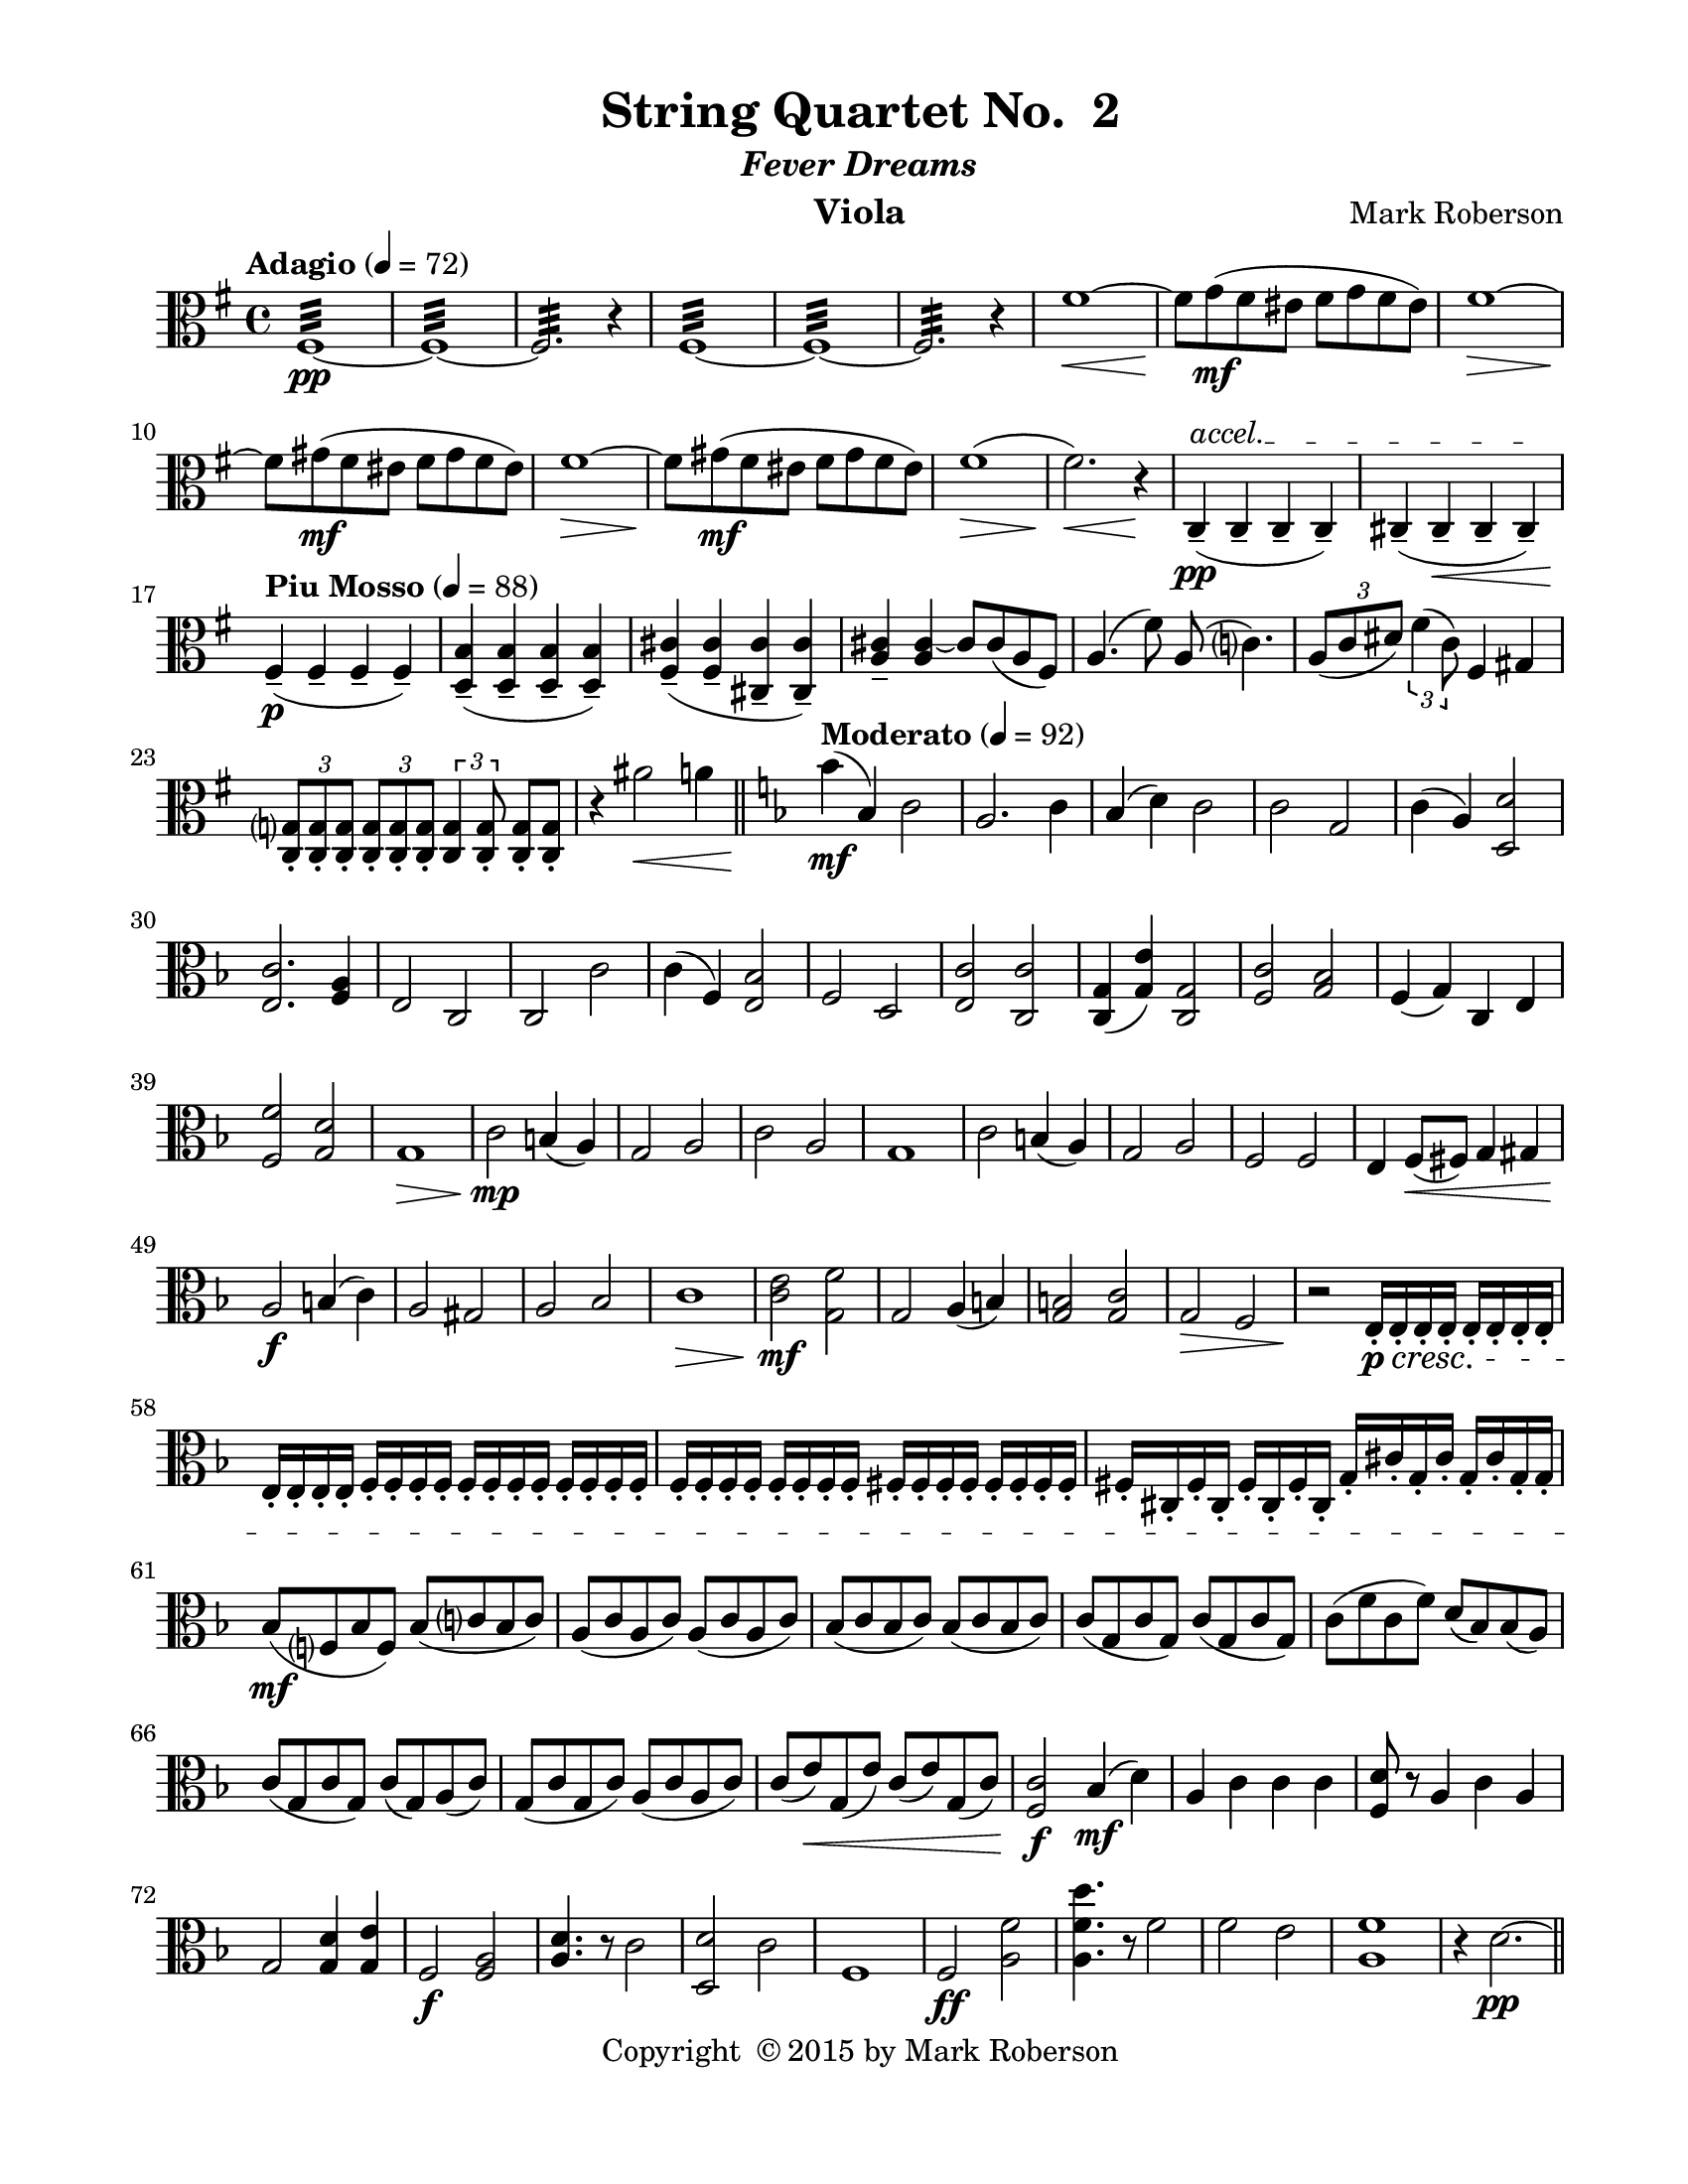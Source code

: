 \version "2.12.0"
#(set-default-paper-size "letter")
%#(set-global-staff-size 21)

\paper {
  line-width    = 180\mm
  left-margin   = 20\mm
  top-margin    = 10\mm
  bottom-margin = 15\mm
  indent = 0 \mm 
  ragged-last-bottom = ##f
  ragged-bottom = ##f  
  }

\header {
    title = "String Quartet No.  2"
    subtitle = \markup {\italic "Fever Dreams"}
    composer = "Mark Roberson"
    tagline = ##f
    copyright = \markup { "Copyright "\char ##x00A9 "2015 by Mark Roberson" }
    instrument = "Viola"                     %% CHANGE INSTRUMENT NAME
    }

AvoiceAA = \relative c'{
    \clef alto
    %staffkeysig
    \key g \major 
    %barkeysig: 
    \key g \major 
    %bartimesig: 
    \time 4/4 
    \tempo "Adagio" 4 = 72  
    fis,1:32 ~ \pp      | % 1
    fis:32 ~      | % 2
    fis2.:32  r4      | % 3
    fis1:32 ~      | % 4
    fis:32 ~      | % 5
    fis2.:32  r4      | % 6
    fis'1~ \<      | % 7
    fis8 \! g( \mf fis eis fis g fis eis)      | % 8
    fis1~ \>      | % 9
    fis8 \! gis( \mf fis eis fis gis fis eis)      | % 10
    fis1~ \>      | % 11
    fis8 \! gis( \mf fis eis fis gis fis eis)      | % 12
    fis1( \>      | % 13
    fis2.) \! \< r4 \!      | % 14
    \override TextSpanner #'(bound-details left text) = "accel." 
    c,-- ( \pp \startTextSpan c--  c--  c-- )      | % 15
    cis-- ( cis--  \< cis--  cis-- ) \stopTextSpan     | % 16
    \tempo "Piu Mosso" 4 = 88
    fis-- ( \p fis--  fis--  fis-- )      | % 17
    <d b'>-- ( <d b'>--  <d b'>--  <d b'>-- )      | % 18
    <fis cis'>-- ( <fis cis'>--  <cis cis'>--  <cis cis'>-- )      | % 19
    <a' cis>--  <a cis>~ cis8 cis( a fis)      | % 20
    a4.( fis'8) a,( c4.)      | % 21
    \times 2/3{a8( c dis)  } \times 2/3{fis4( c8)  } fis,4 gis      | % 22
    \times 2/3{<c, g'>8-.  <c g'>-.  <c g'>-.   } \times 2/3{<c g'>-.  <c g'>-.  <c g'>-.   } \times 2/3{<c g'>4 <c g'>8-.   } <c g'>8-.  <c g'>-.    | % 23
    r4 ais''2 \< a4     \bar "||"  | % 24
    %barkeysig: 
    \key f \major 
    \tempo "Moderato" 4 = 92  
    bes4( \mf bes,) c2      | % 25
    a2. c4      | % 26
    bes( d) c2      | % 27
    c g      | % 28
    c4( a) <d, d'>2      | % 29
    <e c'>2. <f a>4      | % 30
    e2 c      | % 31
    c c'      | % 32
    c4( f,) <e bes'>2      | % 33
    f d      | % 34
    <e c'> <c c'>      | % 35
    <c g'>4( <g' e'>) <c, g'>2      | % 36
    <f c'> <g bes>      | % 37
    f4( g) c, e      | % 38
    <f f'>2 <g d'>      | % 39
    g1 \>      | % 40
    c2 \mp b4( a)      | % 41
    g2 a      | % 42
    c a      | % 43
    g1      | % 44
    c2 b4( a)      | % 45
    g2 a      | % 46
    f f      | % 47
    e4 f8( \< fis) g4 gis      | % 48
    a2 \f b4( c)      | % 49
    a2 gis      | % 50
    a bes      | % 51
    c1 \>      | % 52
    <c e>2 \mf <g f'>      | % 53
    g a4( b)      | % 54
    <g b>2 <g c>      | % 55
    g \> f      | % 56
    r \! e16-.  \p \cresc e-.  e-.  e-.  e-.  e-.  e-.  e-.       | % 57
    e-.  e-.  e-.  e-.  f-.  f-.  f-.  f-.  f-.  f-.  f-.  f-.  f-.  f-.  f-.  f-.       | % 58
    f-.  f-.  f-.  f-.  f-.  f-.  f-.  f-.  fis-.  fis-.  fis-.  fis-.  fis-.  fis-.  fis-.  fis-.       | % 59
    fis-.  cis-.  fis-.  cis-.  fis-.  cis-.  fis-.  cis-.  g'-.   cis-.  g-.  cis-.  g-.  cis-.  g-.  g-.       | % 60
    bes8( \mf f bes f) bes( c bes c)      | % 61
    a( c a c) a( c a c)      | % 62
    bes( c bes c) bes( c bes c)      | % 63
    c( g c g) c( g c g)      | % 64
    c( f c f) d( bes) bes( a)      | % 65
    c( g c g) c( g) a( c)      | % 66
    g( c g c) a( c a c)      | % 67
    c( e) \< g,( e') c( e) g,( c)      | % 68
    <f, c'>2 \f bes4 (\mf d)      | % 69
    a c c c      | % 70
    <f, d'>8 r a4 c a      | % 71
    g2 <g d'>4 <g e'>      | % 72
    f2 \f <f a>      | % 73
    <a d>4. r8 c2      | % 74
    <d, d'> c'      | % 75
    f,1      | % 76
    f2 \ff <a f'>      | % 77
    <a f' d'>4. r8 f'2      | % 78
    f e      | % 79
    <a, f'>1     | % 80
    r4 d2.~ \pp     \bar "||"     | % 81
    \tempo "Adagio" 4 = 72  
    d1      | % 82
    d(      | % 83
    b2~) \< \times 2/3{b8 c-.  \mf ais-.   } \times 2/3{b( c) ais-.   }      | % 84
    b2~ \times 2/3{b8 c-.  ais-.   } \times 2/3{b( c) ais-.   }      | % 85
    b2 c~      | % 86
    \times 2/3{c8 des-.  \> b-.   } c4 e2~ \pp      | % 87
    e1      | % 88
    e2 \clef treble
    a'~      | % 89
    a1      | % 90
    ais2. r4      | % 91
    \clef alto
    \tempo "Piu Moso" 4 = 96  
    g,-- ( g--  g--  g-- )      | % 92
    g-- ( g--  g--  g-- )      | % 93
    g-- ( g--  g--  g-- )      | % 94
    g-- ( g--  g--  g-- )      | % 95
    g-- ( g--  g--  g-- )      | % 96
    g-- ( g--  g--  g-- )      | % 97
    gis-- ( gis--  gis--  gis-- )      | % 98
    fis4-- ( fis--  fis--  fis-- )    \bar "||"      | % 99
    %barkeysig: 
    \key c \major 
    %bartimesig: 
    \time 3/4 
    \tempo "Waltz" 2. = 60  
    R2. *2  | % 
    r4 <bes, ees>-.  \mf <bes ees>-.       | % 102
    r <c ees>-.  r      | % 103
    r <bes ees>-.  <bes ees>-.       | % 104
    r <c ees>-.  r      | % 105
    r <bes ees>-.  <bes ees>-.       | % 106
    r <c ees>-.  r      | % 107
    r <bes ees>-.  <bes ees>-.       | % 108
    r <c ees>-.  r      | % 109
    fis2( g4)      | % 110
    fis( cis' d)      | % 111
    ais( c b)      | % 112
    ais( cis dis)      | % 113
    bes( d) g,~      | % 114
    g bes2      | % 115
    ees( g,4)      | % 116
    b( c cis)      | % 117
    <c,, c'>-.  <c' ees>-.  <c ees>-.       | % 118
    <c, c'>-.  <c' ees>-.  <c ees>-.       | % 119
    <c, c'>-.  <bes' ees>-.  <bes ees>-.       | % 120
    <c, c'>-.  <bes' ees>-.  <bes ees>-.       | % 121
    <c, c'>-.  <c' ees>-.  <c ees>-.       | % 122
    <c, c'>-.  <c' ees>-.  <c ees>-.       | % 123
    <c, c'>-.  <bes' ees>-.  <bes ees>-.       | % 124
    <c, c'>-.  <bes' ees>-.  <bes ees>-.       | % 125
    r <b e>-.  <b e>-.       | % 126
    r <b e>-.  r      | % 127
    r <b e>-.  <b e>-.       | % 128
    r <b e>-.  r      | % 129
    r <b e>-.  r      | % 130
    r <b e>-.  r      | % 131
    r <b e>-.  r      | % 132
    r <b e> <cis e> \<      | % 133
    fis2( \f g4)      | % 134
    fis( cis' d)      | % 135
    ais( c b)      | % 136
    ais( cis dis)      | % 137
    bes( d) g,~      | % 138
    g bes2      | % 139
    ees( g,4)      | % 140
    b( c cis)      | % 141
    fis,,2 \p g4      | % 142
    fis( cis') d      | % 143
    ais c( b)      | % 144
    bes des( ees)      | % 145
    bes( d) g,~      | % 146
    g bes2      | % 147
    ees fis,4      | % 148
    b( c) cis      | % 149
    fis,2 g4      | % 150
    fis( cis') d      | % 151
    ais c( b)      | % 152
    bes des( ees)      | % 153
    bes( d) g,~      | % 154
    g bes2      | % 155
    ees fis,4      | % 156
    b( c) cis      | % 157
    r \f <bes ees>-.  <bes ees>-.       | % 158
    r <c ees>-.  r      | % 159
    r <bes ees>-.  <bes ees>-.       | % 160
    r <c ees>-.  r      | % 161
    r <bes ees>-.  <bes ees>-.       | % 162
    r <c ees>-.  r      | % 163
    r <bes ees>-.  <bes ees>-.       | % 164
    r <c ees>-.  r      | % 165
    r bes'-.  bes-.       | % 166
    r g-.  g-.       | % 167
    r a-.  a-.       | % 168
    r g-.  g-.       | % 169
    r a-.  a-.       | % 170
    r a-.  a-.       | % 171
    r g-.  g-.       | % 172
    R2.  | % 
    b,4( bes a)      | % 174
    e( cis'2)      | % 175
    aes f4~      | % 176
    f c'( gis)      | % 177
    cis( b gis)      | % 178
    a( ais gis)      | % 179
    c( b e,)      | % 180
    f( e2)      | % 181
    r4 <gis' cis>-.  <gis cis>-.       | % 182
    r <gis ais>-.  <gis ais>-.       | % 183
    r cis-.  cis-.       | % 184
    r ais-.  ais-.       | % 185
    r c-.  c-.       | % 186
    r b-.  b-.       | % 187
    r cis-.  cis-.       | % 188
    r <cis, g'>-.  <cis g'>-.       | % 189
    r <dis gis>-.  <dis gis>-.       | % 190
    r dis-.  dis-.       | % 191
    r gis-.  gis-.       | % 192
    r f-.  f-.       | % 193
    r g-.  g-.       | % 194
    r fis-.  fis-.       | % 195
    r d-.  d-.       | % 196
    r4 <gis, d'>-.  <gis d'>-.    \bar "||"       | % 197
    %bartimesig: 
    \time 3/2 
    f2~ \mp f ges      | % 198
    f( c') des      | % 199
    a ces( bes)      | % 200
    a4( b) c2( d)      | % 201
    a( cis) fis,~      | % 202
    fis a~ a      | % 203
    d~ d f,      | % 204
    bes( b) c      | % 205
    f,~ f ges      | % 206
    f( c') des      | % 207
    a4( bes) ces2( bes)      | % 208
    a c( d)      | % 209
    a( cis) fis,~      | % 210
    fis a~ a      | % 211
    d~ d f,      | % 212
    bes2( b) c \<    \bar "||"      | % 213
    %bartimesig: 
    \time 3/4 
    r4 \mf bes'-.  bes-.           | % 214
    r4 c-.  c-.       | % 215
    r bes-.  bes-.       | % 216
    r c-.  c-.       | % 217
    r a-.  a-.       | % 218
    r c-.  c-.       | % 219
    r aes-.  aes-.       | % 220
    R2.  | % 
    a4( aes g)      | % 222
    d( b'2)      | % 223
    fis dis4~      | % 224
    dis ais'( fis)      | % 225
    b( a fis)      | % 226
    g( gis fis)      | % 227
    bes( a d,)      | % 228
    ees( \< d2)      | % 229
    r4 \f <fis b>-.  <fis b>-.       | % 230
    r gis-.  gis-.       | % 231
    r b-.  b-.       | % 232
    r gis-.  gis-.       | % 233
    r bes-.  bes-.       | % 234
    r a-.  a-.       | % 235
    r b-.  b-.       | % 236
    r <b, f'>-.  <b f'>-.       | % 237
    r <c, a'>-.  <fis b>-.       | % 238
    r <c c'>-.  <dis c'>-.       | % 239
    r <dis g>-.  <dis a'>-.       | % 240
    r <fis gis>-.  <c g'>-.       | % 241
    r <c b'>-.  <d ais'>-.       | % 242
    r <dis g>-.  <dis g>-.       | % 243
    r <e a>-.  <e gis>-.       | % 244
    r <c c'>-.  <a' e'>-.       | % 245
    ees''2( d4)      | % 246
    ees( aes,) g      | % 247
    b( a bes)      | % 248
    ces( aes) ges      | % 249
    b( g) d'~      | % 250
    d b2      | % 251
    fis( dis'4)      | % 252
    bes( a gis)      | % 253
    r2 <e a>4      | % 254
    r a, r      | % 255
    R2.     | % 256
    R2.     \bar "||" | % 
    %bartimesig: 
    \time 4/4 
    \tempo "Adagio" 4 = 72  

    %    f''1:32-\tweak #'Y-offset #-2 ~ \pp      | % 258
    f''1:32 ~ \pp      | % 258
    f:32       | % 259
    r4 e2.:32 ~      | % 260
    e1:32 ~      | % 261
    e:32       | % 262
    dis:32 ~      | % 263
    dis:32 ~      | % 264
    \override TextSpanner #'(bound-details left text) = "accel." 
    dis:32  \< \startTextSpan      | % 265
    \tempo "Piu Mosso" 4 = 96  
    gis,16( \f \stopTextSpan fis ais fis gis fis ais fis gis fis ais fis gis fis ais fis)      | % 266
    gis( fis ais fis gis fis ais fis gis fis ais fis gis fis ais fis)      | % 267
    gis( fis ais fis gis fis ais fis gis fis ais fis gis fis ais fis)      | % 268
    gis( fis ais fis gis fis ais fis gis fis ais fis gis fis ais fis)      | % 269
    a( g b g a g b g a g b g a g b g)      | % 270
    bes( aes c aes bes aes c aes bes aes c aes bes aes c aes)      | % 271
    b( a cis a b a cis a) b (a cis a b a cis a)      | % 272
    c16( bes d bes c bes d bes) cis (b d b cis b d b)    \bar "||"      | % 273
    %bartimesig: 
    \time 2/4 
    \tempo "Allegro" 4 = 112  
    R2 *4       | % 276
        \repeat volta 2 { %startrep 
    r8 b,-.  \mf r b-.       | % 278
    r d-.  r c-.       | % 279
    r cis-.  r d-.       | % 280
    r d-.  r d-.       | % 281
    r b-.  r b-.       | % 282
    r d-.  r c-.       | % 283
    r cis-.  r d-.           | % 284
    r8 d-.  r e-.    | % 285
      } % end of repeatactive
    a2~      | % 286
    a8 b( a8. g16)      | % 287
    fis2~      | % 288
    fis8 d( dis8. fis16)      | % 289
    g2~      | % 290
    g8 aes( g8. fis16)      | % 291
    g8( ges) f( e)      | % 292
    d( e) fis( gis)      | % 293
    r b,-.  r b-.       | % 294
    r d-.  r c-.       | % 295
    r b-.  r d-.       | % 296
    r d-.  r d-.       | % 297
    r b-.  r b-.       | % 298
    r d-.  r c-.       | % 299
    r cis-.  r d-.       | % 300
    r d-.  r e-.       | % 301
    a2~      | % 302
    a8 b( a8. g16)      | % 303
    fis2~      | % 304
    fis8 d( dis8. fis16)      | % 305
    g2~      | % 306
    g8 aes( g8. fis16)      | % 307
    g8( ges) f( e)      | % 308
    d( \< e) fis( gis)      | % 309
    g16-> ( \f gis a8-. ) bes16-> ( a gis8-. )      | % 310
    a16-> ( bes b8-. ) c4      | % 311
    g16-> ( gis a8-. ) bes16-> ( a gis8-. )      | % 312
    a16-> ( bes b8-. ) c4      | % 313
    e8( ees16 d) cis( d cis c)      | % 314
    a8-.  a16-. ^\markup {\italic "col legno"}   a-.  a-.  a-.  a8-.       | % 315
    e'-> ^\markup {\italic "arco"}  ( ees16 d) cis( d cis c)      | % 316
    a8-.  a16-. ^\markup {\italic "col legno"}   a-.  a-.  a-.  a8-.       | % 317
    g16-> ^\markup {\italic "arco"} ( gis a8-. ) bes16-> ( a gis8-. )      | % 318
    a16-> ( bes b8-. ) c4      | % 319
    g16-> ( gis a8-. ) bes16-> ( a gis8-. )      | % 320
    a16-> ( bes b8-. ) c4      | % 321
    e8( ees16 d) cis( d cis c)      | % 322
    a8-.  a16-. ^\markup {\italic "col legno"}   a-.  a-.  a-.  a8-.       | % 323
    e'-> ^\markup {\italic "arco"}  ( ees16 d) cis( d cis c)      | % 324
    a8-.  a16-. ^\markup {\italic "col legno"}   a-.  a-.  a-.  a8-.       | % 325
    r b,-.  ^\markup {\italic "arco"} \mf r b-.       | % 326
    r d-.  r c-.       | % 327
    r cis-.  r d-.       | % 328
    r d-.  r d-.       | % 329
    r b-.  r b-.       | % 330
    r d-.  r c-.       | % 331
    r cis-.  r d-.       | % 332
    dis8-.  e-.  \< ges-.  f-.          | % 333
    <c, a'>4-. \downbow  \f <c a'>-. \downbow       | % 334
    <c a'>-. \downbow  <d b'>-.  ^\markup {\italic "simile"}      | % 335
    <d bes'>-.  <d bes'>-.       | % 336
    <d bes'>-.  <c a'>-.       | % 337
    <d a'>-.  <d bes'>-.       | % 338
    <d b'>-.  <e c'>-.       | % 339
    <b' d>-.  <bes d>-.       | % 340
    <a d>-.  <c, c'>-.       | % 341
    <e b'>-.  <e b'>-.       | % 342
    <dis a'>-.  <dis a'>-.       | % 343
    <d a'>-.  <d a'>-.       | % 344
    <d a'>-.  <d a'>-.       | % 345
    <d a'>8-. \downbow  <a' d>-. \upbow  <c, a'>-.  <a' f'>-.       | % 346
    <d, bes'>-.  <c' a'>-.  <d, bes'>-.  <c' a'>-.       | % 347
    <d, a'>-.  <d' a'>-.  <d, a'>-.  <d' a'>-.       | % 348
    <d, b'>-.  <b' g'>-.  <a e'>-.  <cis a'>-.       | % 349
    <d f>4-. \downbow  <d f>-. \downbow       | % 350
    <d f>-.  <d f>-.       | % 351
    <cis e>-.  <cis e>-.       | % 352
    <c e>-.  <b dis>-.       | % 353
    <bes d>-.  <b d>-.       | % 354
    <b d>-.  <b d>-.       | % 355
    <c e>-.  <cis e>-.       | % 356
    <c e>-.  <b e>-.       | % 357
    <bes d>-.  <d, b'>-.       | % 358
    <e b'>-.  <e b'>-.       | % 359
    <dis a'>-.  <dis a'>-.       | % 360
    <d a'>-.  <d a'>-.       | % 361
    <d a'>8-. \downbow  <a' d>-. \upbow  <c, a'>-.  <a' f'>-.       | % 362
    <d, a'>-.  <a' d>-.  <c, a'>-.  <a' f'>-.       | % 363
    <d, bes'>-.  <c' a'>-.  <d, bes'>-.  <c' a'>-.       | % 364
    <d, a'>-.  <d' a'>-.  <d, a'>-.  <d' a'>-.       | % 365
    a4( \p gis)      | % 366
    g2      | % 367
    fis4( g)      | % 368
    gis2      | % 369
    g4( fis)      | % 370
    f2      | % 371
    e~      | % 372
    e      | % 373
    a4( \mf gis)      | % 374
    g2      | % 375
    fis4( g)      | % 376
    gis2      | % 377
    g4( fis)      | % 378
    f2      | % 379
    e'      | % 380
    e, \<      | % 381
    ees \ff      | % 382
    e4( f)      | % 383
    ges( f)      | % 384
    fis( g)      | % 385
    aes2      | % 386
    aes4 aes      | % 387
    aes aes      | % 388
    aes aes      | % 389
    ees2      | % 390
    e4( f)      | % 391
    ges( f)      | % 392
    fis( g)      | % 393
    aes2      | % 394
    aes4 aes      | % 395
    aes aes      | % 396
    aes aes      | % 397
    r2 \fermata ^\markup {\upright  "G.P."}     | % 398
    r8 b-.  \mf r b-.       | % 399
    r d-.  r c-.       | % 400
    r cis-.  r d-.       | % 401
    r d-.  r d-.       | % 402
    r b-.  r b-.       | % 403
    r d-.  r c-.       | % 404
    r cis-.  r d-.       | % 405
    r d-.  r e-.       | % 406
    a2~      | % 407
    a8 b( a8. g16)      | % 408
    fis2~      | % 409
    fis8 d( dis8. fis16)      | % 410
    g2~      | % 411
    g8 aes( g8. fis16)      | % 412
    g8( ges) f( e)      | % 413
    d( e) fis( gis)      | % 414
    r b,-.  r b-.       | % 415
    r d-.  r c-.       | % 416
    r b-.  r d-.       | % 417
    r d-.  r d-.       | % 418
    r b-.  r b-.       | % 419
    r d-.  r c-.       | % 420
    r cis-.  r d-.       | % 421
    r d-.  r e-.       | % 422
    a2~      | % 423
    a8 b( a8. g16)      | % 424
    fis2~      | % 425
    fis8 d( dis8. fis16)      | % 426
    g2~      | % 427
    g8 aes( g8. fis16)      | % 428
    g8( ges) f( e)      | % 429
    d( \< e) fis( gis)      | % 430
    g16-> ( \f gis a8-. ) bes16-> ( a gis8-. )      | % 431
    a16-> ( bes b8-. ) c4      | % 432
    g16-> ( gis a8-. ) bes16-> ( a gis8-. )      | % 433
    a16-> ( bes b8-. ) c4      | % 434
    e8( ees16 d) cis( d cis c)      | % 435
    a8-.  a16-.  ^\markup {\italic "col legno"} a-.  a-.  a-.  a8-.       | % 436
    e'-> ^\markup {\italic "arco"} ( ees16 d) cis( d cis c)(      | % 437
    a8-. ) a16-. ^\markup {\italic "col legno"}  a-.  a-.  a-.  a8-.       | % 438
    g16-> ( ^\markup {\italic "arco"} gis a8-. ) bes16-> ( a gis8-. )      | % 439
    a16-> ( bes b8-. ) c4      | % 440
    g16-> ( gis a8-. ) bes16-> ( a gis8-. )      | % 441
    a16-> ( bes b8-. ) c4      | % 442
    e8( ees16 d) cis( d cis c)      | % 443
    a8-.  a16-. ^\markup {\italic "col legno"}  a-.  a-.  a-.  a8-.       | % 444
    e'( ^\markup {\italic "arco"} ees16 d) cis( d cis c)      | % 445
    a8-.  a16-. ^\markup {\italic "col legno"}  a-.  a-.  a-.  a8-.       | % 446
    a4->  _\markup {\italic "ritard"} ^\markup {\italic "arco"} cis \>    \bar "||"      | % 447
    %bartimesig: 
    \time 4/4 
    \tempo "Adagio" 4 = 72  
    f1:32 ~ \pp      | % 448
    f:32       | % 449
    r4 e2.:32 ~      | % 450
    e1:32 ~      | % 451
    e:32       | % 452
    dis:32 ~      | % 453
    dis:32 ~      | % 454
    \override TextSpanner #'(bound-details left text) = "accel." 
    dis:32 \startTextSpan       | % 455
    \tempo "Piu Moso" 4 = 92  
    a, \p \stopTextSpan     | % 456
    a(      | % 457
    fis2~) \< \times 2/3{fis8 g-.  \mf eis-.   } \times 2/3{fis( g) eis-.   }      | % 458
    fis2~ \times 2/3{fis8 g-.  eis-.   } \times 2/3{fis( g) eis-.   }      | % 459
    fis2 g~      | % 460
    \times 2/3{g8 aes-.  fis-.  \>  } g4 b2~ \pp      | % 461
    b1~      | % 462
    b2 e'~      | % 463
    e1      | % 464
    f2. r4    \bar "||"      | % 465
    %barkeysig: 
    \key b \major 
    \tempo "Allegro" 4 = 104
    e,16-.  \f e,-.  e8 r4 fis'8-.  g-.  fis-.  e-.       | % 466
    dis4-.  dis,-.  e'8-.  f-.  fis-.  g-.       | % 467
    e'8.--  e,16( dis8 e) fis4-.  fis,-.       | % 468
    fis'16( g fis g fis g fis g) cis,( d cis d cis d cis d)      | % 469
    r8 fis r fis' \times 2/3{e16-> ( fis gis)  } e8 dis8.( cis16)      | % 470
    cis8 r cis, r fis8.( e16) dis8( fis)      | % 471
    fis' r \times 2/3{dis,16\downbow -> ( e fis)  } dis8 dis,4-.  dis'-.       | % 472
    cis,8. fis16-.  gis-.  ais-.  b-.  ais-.  cis4-.  fis-.       | % 473
    <dis b'>8-.  <dis b'>-.  <dis b'>-.  <dis b'>-.  r e, r e'      | % 474
    dis8.( cis16) b( ais gis fis) b4-.  e-.       | % 475
    <cis fis>8-.  <cis fis>-.  <cis fis>-.  <cis fis>-.  <fis b>-.  <fis b>-.  <fis b>-.  <fis b>-.       | % 476
    <fis, cis'>-.  <fis cis'>-.  <cis' fis>-.  <cis fis>-.  \> <cis ais'>-.  <cis ais'>-.  <cis fis>-.  <cis fis>-.       | % 477
    fis4 \mf cis'8.( ais16) \times 2/3{cis16-> ( dis e)  } cis8 e,-.  dis'-.       | % 478
    b4-.  cis,-.  <ais fis'>16-.  <ais fis'>-.  <ais fis'>-.  <ais fis'>-.  <ais fis'>-.  <ais fis'>-.  <ais fis'>-.  <ais fis'>-.       | % 479
    dis4( gis) g8( fis f e)      | % 480
    cis2 eis      | % 481
    fis eis4( dis)      | % 482
    cis2 dis4( cis)      | % 483
    <cis fis> <fis, cis'> <gis dis'>2      | % 484
    <cis eis>8-.  <cis eis>-.  <cis eis>-.  <cis eis>-.  <cis eis>-.  <cis eis>-.  <cis eis>-.  <cis eis>-.       | % 485
    fis r fis, r eis4( dis')      | % 486
    cis8 r cis, r dis' r dis, r      | % 487
    fis8. cis'16-.  cisis-.  dis-.  e-.  eis-.  fis8. b,16 fis'8. cis16      | % 488
    ais4 b8( bis) cis4 fis8( e)      | % 489
    b'16-.  \f b,-.  b8 r4 cis'8-.  d-.  cis-.  b-.       | % 490
    ais4-.  ais,-.  b'8-.  c-.  cis-.  d-.       | % 491
    b8.--  b,16( ais8 b) cis4-.  cis'-.       | % 492
    cis16( d cis d cis d cis d) gis,( a gis a gis a gis a)      | % 493
    r8 cis, r cis' \times 2/3{b16-> ( cis d)  } b8 ais8.( gis16)      | % 494
    gis'4-.  g,-.  cis8.( b16) ais8( cis)      | % 495
    cis, r \times 2/3{a'16\downbow -> ( b cis)  } a8 ais, r ais' r      | % 496
    gis,8. cis16-.  d-.  eis-.  fis-.  eis-.  gis4-.  cis-.       | % 497
    <ais fis'>8-.  <ais fis'>-.  <ais fis'>-.  <ais fis'>-.  r b, r b'      | % 498
    ais8.( gis16) fis( eis d cis) fis4-.  b-.       | % 499
    <gis cis>8-.  <gis cis>-.  <gis cis>-.  <gis cis>-.  <fis cis'>-.  <fis cis'>-.  <fis cis'>-.  <fis cis'>-.       | % 500
    <cis gis'>-.  <cis gis'>-.  <gis' cis>-.  \> <gis cis>-.  <gis eis'>-.  <gis eis'>-.  <gis cis>-.  <gis cis>-.  \!      | % 501
    cis,4 \mf gis'8.( eis16) \times 2/3{gis16-> ( ais b)  } gis8 b,-.  ais'-.       | % 502
    fis' r gis, r <eis cis'>16-.  <eis cis'>-.  <eis cis'>-.  <eis cis'>-.  <eis cis'>-.  <eis cis'>-.  <eis cis'>-.  <eis cis'>-.       | % 503
    ais4( dis) d8( cis c b)      | % 504
    gis2 bis      | % 505
    cis bis4( ais)      | % 506
    gis2 ais4( gis)      | % 507
    <gis cis> <cis, gis'> <d ais'>2      | % 508
    <gis bis>8-.  <gis bis>-.  <gis bis>-.  <gis bis>-.  <gis bis>-.  <gis bis>-.  <gis bis>-.  <gis bis>-.       | % 509
    cis r cis, r bis4( ais')      | % 510
    gis8 r gis, r ais' r ais, r      | % 511
    cis8. gis'16-.  gisis-.  ais-.  b-.  bis-.  cis8. fis,16 cis'8. gis16      | % 512
    eis4 fis8( fisis) gis4 a      | % 513
    fis8-.  \f gis16( ais) fis8-.  gis16( ais) eis8-.  fis16( gis) eis8-.  eis16( gis)      | % 514
    r4 r8 <fis, cis'>16-.  <fis cis'>-.  <b dis>8-.  r r <gis dis'>-.       | % 515
    <eis' b'>4-.  cis,-.  <cis' fis>-.  r8 <cis, b'>16-.  <cis b'>-.       | % 516
    r8 <cis gis'> r <gis' e'> r2      | % 517
    aes'4( g) \> ges f8( ees)      | % 518
    d2( \p des,8) r r4      | % 519
    \override TextSpanner #'(bound-details left text) = "accel." 
    d'2( \startTextSpan d,8) r r4      | % 520
    d'2( ees,8) r r4  \stopTextSpan  \bar "||"      | % 521
    %bartimesig: 
    \time 2/4 
    \tempo "Piu Vivo"
    des'4( \f c)      | % 522
    b( bes)      | % 523
    b16-.  \mp f'-.  f-.  b,-.  c-.  f-.  f-.  c-.       | % 524
    b-.  g'-.  g-.  b,-.  ais-.  g'-.  g-.  ais,-.       | % 525
    des4( \f g,)      | % 526
    aes( g)      | % 527
    b16-.  \mp f'-.  f-.  b,-.  c-.  f-.  f-.  c-.       | % 528
    b-.  g'-.  g-.  b,-.  ais-.  g'-.  g-.  ais,-.       | % 529
    <b g'>8-.  \< <b g'>-.  <b g'>4-.       | % 530
    gis'16 \mf gis, gis8 r4      | % 531
    r a16( b a b)      | % 532
    a( c a c) ais( c ais c)      | % 533
    ais( cis ais cis) b( cis b cis)      | % 534
    a( b a b) gis( b gis b)      | % 535
    a( b a b) a( c a c)      | % 536
    gis( a ais b) bes( a gis g)      | % 537
    <c, g'>2      | % 538
    <g' c>      | % 539
    <g' c>      | % 540
    R2 *3  | % 
    <gis e'>2->  \f      | % 544
    R2 *3  | % 
    <gis e'>2->  \ff      | % 548
    <a dis>->       | % 549
    R2  | % 
    cis,2~ \mf      | % 551
    cis~      | % 552
    cis~      | % 553
    cis      | % 554
    R2 *2 _\markup{poco rall.}      | % 
    \tempo "a Tempo"
    cis,2~ \ff \downbow     | % 557
    \parenthesize\upbow cis4.  b'8->  ^\markup {\italic "pizz."} \bar "|." 
}% end of last bar in partorvoice

ApartA =  << 
        \context Voice = AvoiceAA \AvoiceAA 
        >> 


\score { 
    << 
        \context Staff = ApartA << 
            \ApartA
        >>

      \set Score.skipBars = ##t
       #(set-accidental-style 'modern-cautionary)
      \set Score.markFormatter = #format-mark-box-letters %%boxed rehearsal-marks
  >>
}%% end of score-block 
